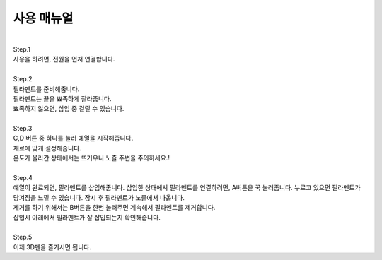 .. _targetUseManual:

사용 매뉴얼
===============================================

.. raw:: html

    <style> 
    .orangecircle {color:#ff5300; font-size:20px} 
    .blackcircle {color:black; font-size:20px} 
    .bluecircle {color:#3172f4; font-size:20px}
    .skybluecircle {color:#00FFFF; font-size:20px}
    .yellowcircle {color:#fbbc05; font-size:20px}
    .subtitle {color:black; font-weight:bold; font-size:28px}
    .subtitlesmall {color:black; font-weight:bold; font-size:24px}
    .blackbold {color:black; font-weight:bold;}
    .redbold {color:red; font-weight:bold;}
    </style>

.. role:: orangecircle
.. role:: blackcircle
.. role:: bluecircle
.. role:: skybluecircle
.. role:: yellowcircle
.. role:: subtitle
.. role:: subtitlesmall
.. role:: blackbold
.. role:: redbold


|
| :subtitle:`Step.1`

.. image:: images/Lv3/Chapter_6/Step3_1.png
   :width: 800
   :align: center

| 사용을 하려면, 전원을 먼저 연결합니다.

|
| :subtitle:`Step.2`

.. image:: images/Manual/Filament.png
   :width: 600
   :align: center

| 필라멘트를 준비해줍니다.
| 필라멘트는 끝을 뾰족하게 잘라줍니다.
| 뾰족하지 않으면, 삽입 중 걸릴 수 있습니다.

|
| :subtitle:`Step.3`

.. image:: images/Manual/Btn.png
   :width: 600
   :align: center

| C,D 버튼 중 하나를 눌러 예열을 시작해줍니다. 
| 재료에 맞게 설정해줍니다.
| 온도가 올라간 상태에서는 뜨거우니 노즐 주변을 주의하세요.!

|
| :subtitle:`Step.4`

.. image:: images/Lv1/Chapter_3/insert_filament.jpg
   :width: 800
   :align: center

.. image:: images/Lv3/Chapter_7/Step1_0.jpg
   :width: 600
   :align: center

| 예열이 완료되면, 필라멘트를 삽입해줍니다. 삽입한 상태에서 필라멘트를 연결하려면, A버튼을 꾹 눌러줍니다. 누르고 있으면 필라멘트가 당겨짐을 느낄 수 있습니다. 잠시 후 필라멘트가 노즐에서 나옵니다.
| 제거를 하기 위해서는 B버튼을 한번 눌러주면 계속해서 필라멘트를 제거합니다.
| 삽입시 아래에서 필라멘트가 잘 삽입되는지 확인해줍니다.

|
| :subtitle:`Step.5`

.. image:: images/Lv1/Chapter_1/use_3Dpen.gif
   :width: 600
   :align: center

| 이제 3D펜을 즐기시면 됩니다.
